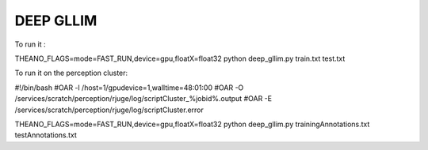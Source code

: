 DEEP GLLIM
========================

To run it :

THEANO_FLAGS=mode=FAST_RUN,device=gpu,floatX=float32 python deep_gllim.py train.txt test.txt

To run it on the perception cluster:

#!/bin/bash
#OAR -l /host=1/gpudevice=1,walltime=48:01:00
#OAR -O /services/scratch/perception/rjuge/log/scriptCluster_%jobid%.output
#OAR -E /services/scratch/perception/rjuge/log/scriptCluster.error

THEANO_FLAGS=mode=FAST_RUN,device=gpu,floatX=float32 python deep_gllim.py trainingAnnotations.txt testAnnotations.txt



